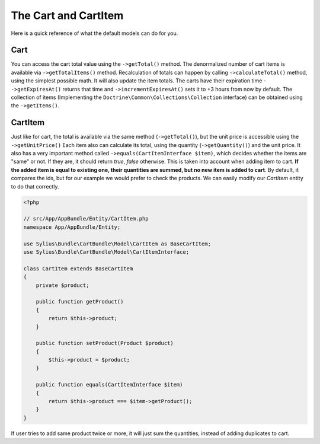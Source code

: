 The Cart and CartItem
=====================

Here is a quick reference of what the default models can do for you.

Cart
----

You can access the cart total value using the ``->getTotal()`` method. The denormalized number of cart items is available via ``->getTotalItems()`` method.
Recalculation of totals can happen by calling ``->calculateTotal()`` method, using the simplest possible math. It will also update the item totals.
The carts have their expiration time - ``->getExpiresAt()`` returns that time and ``->incrementExpiresAt()`` sets it to +3 hours from now by default.
The collection of items (Implementing the ``Doctrine\Common\Collections\Collection`` interface) can be obtained using the ``->getItems()``.

CartItem
--------

Just like for cart, the total is available via the same method (``->getTotal()``), but the unit price is accessible using the ``->getUnitPrice()`` 
Each item also can calculate its total, using the quantity (``->getQuantity()``) and the unit price.
It also has a very important method called ``->equals(CartItemInterface $item)``, which decides whether the items are "same" or not.
If they are, it should return *true*, *false* otherwise. This is taken into account when adding item to cart.
**If the added item is equal to existing one, their quantities are summed, but no new item is added to cart**.
By default, it compares the ids, but for our example we would prefer to check the products. We can easily modify our *CartItem* entity to do that correctly.

.. code-block:: php

    <?php

    // src/App/AppBundle/Entity/CartItem.php
    namespace App/AppBundle/Entity;

    use Sylius\Bundle\CartBundle\Model\CartItem as BaseCartItem;
    use Sylius\Bundle\CartBundle\Model\CartItemInterface;

    class CartItem extends BaseCartItem
    {
        private $product;

        public function getProduct()
        {
            return $this->product;
        }

        public function setProduct(Product $product)
        {
            $this->product = $product;
        }

        public function equals(CartItemInterface $item)
        {
            return $this->product === $item->getProduct();
        }
    }

If user tries to add same product twice or more, it will just sum the quantities, instead of adding duplicates to cart.
